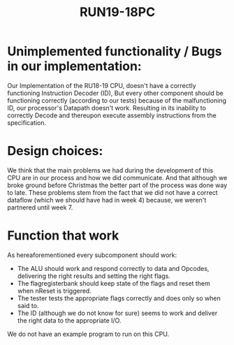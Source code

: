 #+TITLE: RUN19-18PC
#+AUTHORS: Niek Hasselerharm (s1026769 TA: Ciscke Harschema) & Philip Sokolov (s4690079 TA: Stefan Bonenschranser)
* Unimplemented functionality / Bugs in our implementation:
Our Implementation of the RU18-19 CPU, doesn't have a correctly functioning
Instruction Decoder (ID), But every other component should be functioning
correctly (according to our tests) because of the malfunctioning ID, our
processor's Datapath doesn't work. Resulting in its inability to correctly
Decode and thereupon execute assembly instructions from the specification.
* Design choices:
We think that the main problems we had during the development of this CPU are in
our process and how we did communicate. And that although we broke ground before
Christmas the better part of the process was done way to late. These problems
stem from the fact that we did not have a correct dataflow (which we should have
had in week 4) because, we weren't partnered until week 7.
* Function that work
As hereaforementioned every subcomponent should work:
- The ALU should work and respond correctly to data and Opcodes, delivering the
  right results and setting the right flags.
- The flagregisterbank should keep state of the flags and reset them when nReset is triggered.
- The tester tests the appropriate flags correctly and does only so when said to.
- The ID (although we do not know for sure) seems to work and deliver the right data to the appropriate I/O.

We do not have an example program to run on this CPU.
